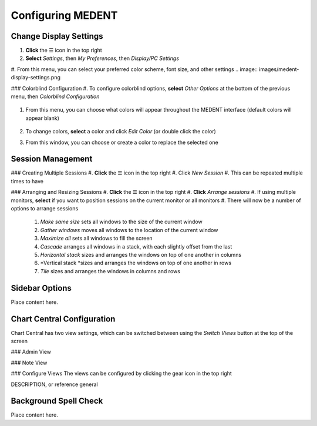 ==================
Configuring MEDENT
==================

Change Display Settings
-----------------------
#. **Click** the ☰ icon in the top right
#. **Select** *Settings*, then *My Preferences*, then *Display/PC Settings*
#. From this menu, you can select your preferred color scheme, font size, and other settings
.. image:: images/medent-display-settings.png

### Colorblind Configuration
#. To configure colorblind options, **select** *Other Options* at the bottom of the previous menu, then *Colorblind Configuration*

    .. image:: images/other-options-colorblind-configuration.png

#. From this menu, you can choose what colors will appear throughout the MEDENT interface (default colors will appear blank)

    .. image:: images/colorblind-configuration.png

#. To change colors, **select** a color and click *Edit Color* (or double click the color)
#. From this window, you can choose or create a color to replace the selected one

    .. image:: images/color-picker.png


Session Management
------------------
### Creating Multiple Sessions
#. **Click** the ☰ icon in the top right
#. Click *New Session*
#. This can be repeated multiple times to have 

### Arranging and Resizing Sessions
#. **Click** the ☰ icon in the top right
#. **Click** *Arrange sessions*
#. If using multiple monitors, **select** if you want to position sessions on the current monitor or all monitors
#. There will now be a number of options to arrange sessions
   #. *Make same size* sets all windows to the size of the current window
   #. *Gather windows* moves all windows to the location of the current window
   #. *Maximize all* sets all windows to fill the screen
   #. *Cascade* arranges all windows in a stack, with each slightly offset from the last
   #. *Horizontal stack* sizes and arranges the windows on top of one another in columns
   #. *Vertical stack *sizes and arranges the windows on top of one another in rows
   #. *Tile* sizes and arranges the windows in columns and rows

Sidebar Options
---------------
Place content here.

Chart Central Configuration
---------------------------
Chart Central has two view settings, which can be switched between using the *Switch Views* button at the top of the screen

### Admin View
    .. image:: images/chart-central-admin.png

### Note View
    .. image:: images/chart-central-note.png

### Configure Views
The views can be configured by clicking the gear icon in the top right

DESCRIPTION, or reference general

Background Spell Check
----------------------
Place content here.